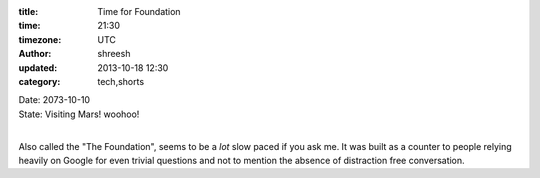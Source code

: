 :title: Time for Foundation  
:time: 21:30
:timezone: UTC
:author: shreesh
:updated: 2013-10-18 12:30
:category: tech,shorts


| Date: 2073-10-10
| State: Visiting Mars!  woohoo!
|

Also called the "The Foundation", seems to be a *lot* slow paced if you ask me.
It was built as a counter to people relying heavily on Google for even trivial  questions and not to mention the absence of distraction free conversation.



